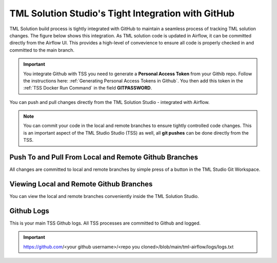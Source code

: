 TML Solution Studio's Tight Integration with GitHub
================================

TML Solution build process is tightly integrated with GitHub to maintain a seamless process of tracking TML solution changes.  The figure below shows this integration.  As TML solution code is updated in Airflow, it can be committed directly from the Airflow UI.  This provides a high-level of convevience to ensure all code is properly checked in and committed to the main branch. 

.. important::
   You integrate Github with TSS you need to generate a **Personal Access Token** from your Githib repo.  Follow the instructions here: :ref:`Generating Personal 
   Access Tokens in Github`.  You then add this token in the :ref:`TSS Docker Run Command` in the field **GITPASSWORD**.


You can push and pull changes directly from the TML Solution Studio - integrated with Airflow.

.. note::

   You can commit your code in the local and remote branches to ensure tightly controlled code changes.  This is an important aspect of the TML Studio Studio (TSS) as    well, all **git pushes** can be done directly from the TSS.


Push To and Pull From Local and Remote Github Branches
---------------------

All changes are committed to local and remote branches by simple press of a button in the TML Studio Git Workspace.

.. figure:: tmlgit3.png

Viewing Local and Remote Github Branches
---------------------

You can view the local and remote branches conveniently inside the TML Solution Studio.

.. figure:: tmlgit.png

Github Logs
----------
This is your main TSS Github logs.  All TSS processes are committed to Github and logged. 

.. important::
   https:\/\/github.com\/<your github username>\/<repo you cloned>\/blob\/main\/tml-airflow\/logs\/logs.txt
